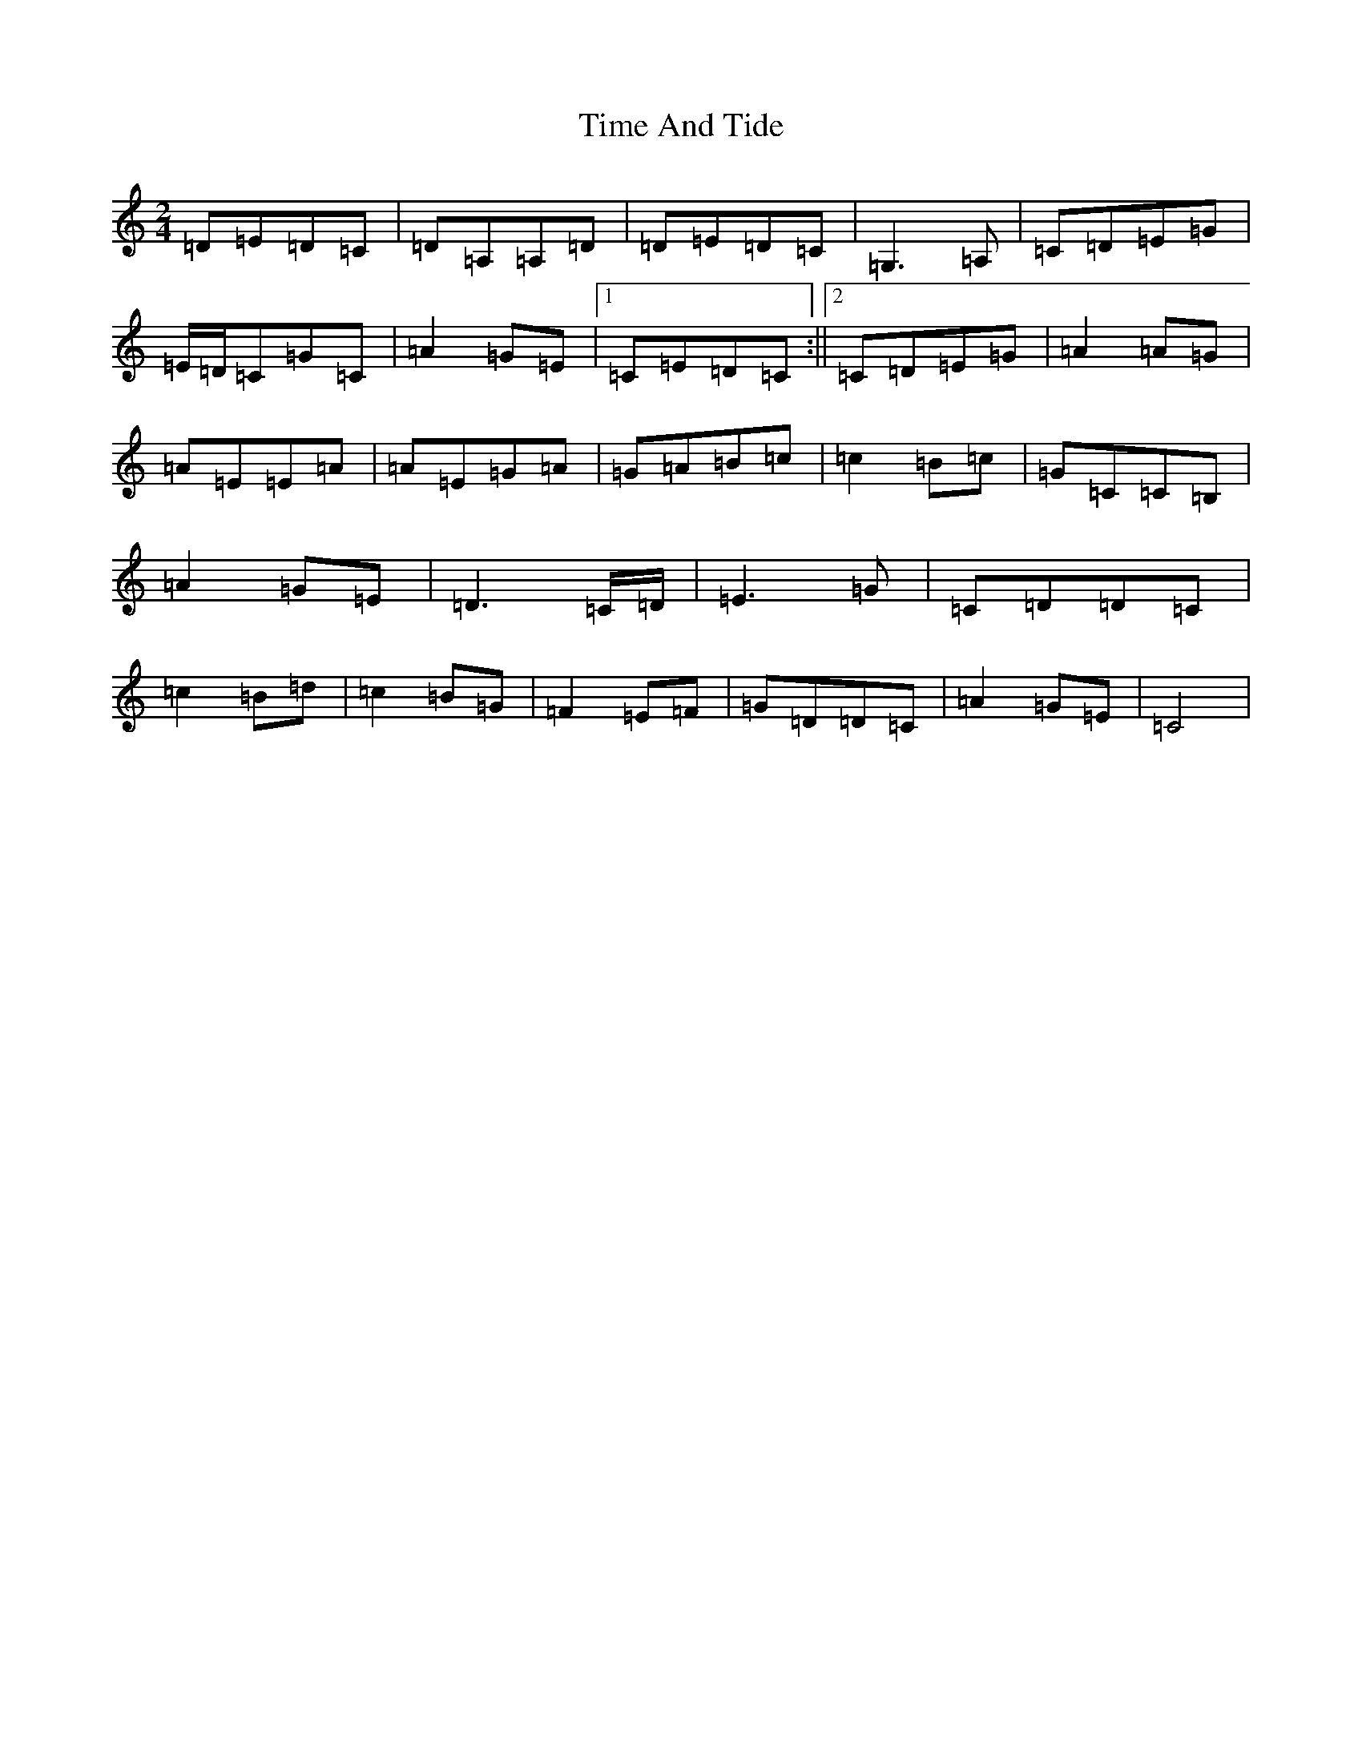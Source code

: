 X: 21113
T: Time And Tide
S: https://thesession.org/tunes/4108#setting4108
R: polka
M:2/4
L:1/8
K: C Major
=D=E=D=C|=D=A,=A,=D|=D=E=D=C|=G,2>=A,2|=C=D=E=G|=E/2=D/2=C=G=C|=A2=G=E|1=C=E=D=C:||2=C=D=E=G|=A2=A=G|=A=E=E=A|=A=E=G=A|=G=A=B=c|=c2=B=c|=G=C=C=B,|=A2=G=E|=D2>=C=D/2|=E2>=G2|=C=D=D=C|=c2=B=d|=c2=B=G|=F2=E=F|=G=D=D=C|=A2=G=E|=C4|